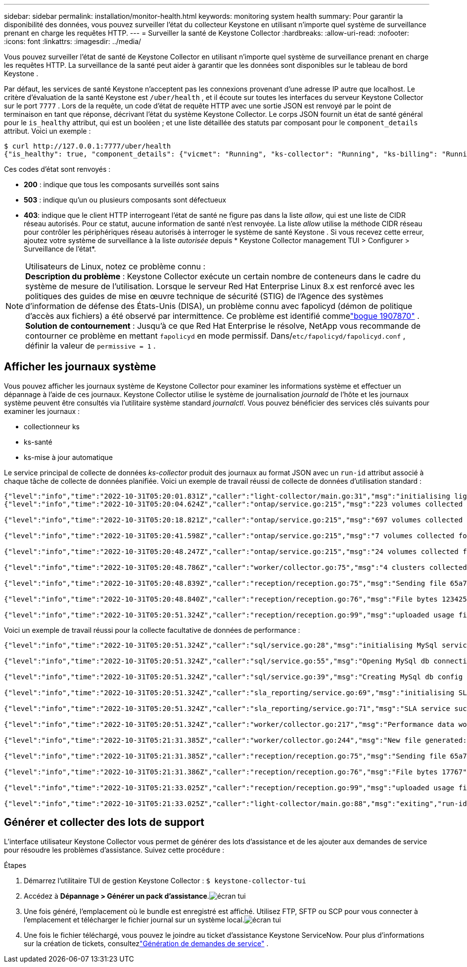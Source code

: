 ---
sidebar: sidebar 
permalink: installation/monitor-health.html 
keywords: monitoring system health 
summary: Pour garantir la disponibilité des données, vous pouvez surveiller l’état du collecteur Keystone en utilisant n’importe quel système de surveillance prenant en charge les requêtes HTTP. 
---
= Surveiller la santé de Keystone Collector
:hardbreaks:
:allow-uri-read: 
:nofooter: 
:icons: font
:linkattrs: 
:imagesdir: ../media/


[role="lead"]
Vous pouvez surveiller l’état de santé de Keystone Collector en utilisant n’importe quel système de surveillance prenant en charge les requêtes HTTP.  La surveillance de la santé peut aider à garantir que les données sont disponibles sur le tableau de bord Keystone .

Par défaut, les services de santé Keystone n'acceptent pas les connexions provenant d'une adresse IP autre que localhost.  Le critère d’évaluation de la santé Keystone est `/uber/health` , et il écoute sur toutes les interfaces du serveur Keystone Collector sur le port `7777` .  Lors de la requête, un code d'état de requête HTTP avec une sortie JSON est renvoyé par le point de terminaison en tant que réponse, décrivant l'état du système Keystone Collector.  Le corps JSON fournit un état de santé général pour le `is_healthy` attribut, qui est un booléen ; et une liste détaillée des statuts par composant pour le `component_details` attribut.  Voici un exemple :

[listing]
----
$ curl http://127.0.0.1:7777/uber/health
{"is_healthy": true, "component_details": {"vicmet": "Running", "ks-collector": "Running", "ks-billing": "Running", "chronyd": "Running"}}
----
Ces codes d’état sont renvoyés :

* *200* : indique que tous les composants surveillés sont sains
* *503* : indique qu'un ou plusieurs composants sont défectueux
* *403*: indique que le client HTTP interrogeant l'état de santé ne figure pas dans la liste _allow_, qui est une liste de CIDR réseau autorisés.  Pour ce statut, aucune information de santé n'est renvoyée.  La liste _allow_ utilise la méthode CIDR réseau pour contrôler les périphériques réseau autorisés à interroger le système de santé Keystone .  Si vous recevez cette erreur, ajoutez votre système de surveillance à la liste _autorisée_ depuis * Keystone Collector management TUI > Configurer > Surveillance de l'état*.


.Utilisateurs de Linux, notez ce problème connu :

NOTE: *Description du problème* : Keystone Collector exécute un certain nombre de conteneurs dans le cadre du système de mesure de l'utilisation.  Lorsque le serveur Red Hat Enterprise Linux 8.x est renforcé avec les politiques des guides de mise en œuvre technique de sécurité (STIG) de l'Agence des systèmes d'information de défense des États-Unis (DISA), un problème connu avec fapolicyd (démon de politique d'accès aux fichiers) a été observé par intermittence.  Ce problème est identifié commelink:https://bugzilla.redhat.com/show_bug.cgi?id=1907870["bogue 1907870"^] .  *Solution de contournement* : Jusqu'à ce que Red Hat Enterprise le résolve, NetApp vous recommande de contourner ce problème en mettant `fapolicyd` en mode permissif.  Dans/`etc/fapolicyd/fapolicyd.conf` , définir la valeur de `permissive = 1` .



== Afficher les journaux système

Vous pouvez afficher les journaux système de Keystone Collector pour examiner les informations système et effectuer un dépannage à l'aide de ces journaux.  Keystone Collector utilise le système de journalisation _journald_ de l'hôte et les journaux système peuvent être consultés via l'utilitaire système standard _journalctl_.  Vous pouvez bénéficier des services clés suivants pour examiner les journaux :

* collectionneur ks
* ks-santé
* ks-mise à jour automatique


Le service principal de collecte de données _ks-collector_ produit des journaux au format JSON avec un `run-id` attribut associé à chaque tâche de collecte de données planifiée.  Voici un exemple de travail réussi de collecte de données d’utilisation standard :

[listing]
----
{"level":"info","time":"2022-10-31T05:20:01.831Z","caller":"light-collector/main.go:31","msg":"initialising light collector with run-id cdflm0f74cgphgfon8cg","run-id":"cdflm0f74cgphgfon8cg"}
{"level":"info","time":"2022-10-31T05:20:04.624Z","caller":"ontap/service.go:215","msg":"223 volumes collected for cluster a2049dd4-bfcf-11ec-8500-00505695ce60","run-id":"cdflm0f74cgphgfon8cg"}

{"level":"info","time":"2022-10-31T05:20:18.821Z","caller":"ontap/service.go:215","msg":"697 volumes collected for cluster 909cbacc-bfcf-11ec-8500-00505695ce60","run-id":"cdflm0f74cgphgfon8cg"}

{"level":"info","time":"2022-10-31T05:20:41.598Z","caller":"ontap/service.go:215","msg":"7 volumes collected for cluster f7b9a30c-55dc-11ed-9c88-005056b3d66f","run-id":"cdflm0f74cgphgfon8cg"}

{"level":"info","time":"2022-10-31T05:20:48.247Z","caller":"ontap/service.go:215","msg":"24 volumes collected for cluster a9e2dcff-ab21-11ec-8428-00a098ad3ba2","run-id":"cdflm0f74cgphgfon8cg"}

{"level":"info","time":"2022-10-31T05:20:48.786Z","caller":"worker/collector.go:75","msg":"4 clusters collected","run-id":"cdflm0f74cgphgfon8cg"}

{"level":"info","time":"2022-10-31T05:20:48.839Z","caller":"reception/reception.go:75","msg":"Sending file 65a71542-cb4d-bdb2-e9a7-a826be4fdcb7_1667193648.tar.gz type=ontap to reception","run-id":"cdflm0f74cgphgfon8cg"}

{"level":"info","time":"2022-10-31T05:20:48.840Z","caller":"reception/reception.go:76","msg":"File bytes 123425","run-id":"cdflm0f74cgphgfon8cg"}

{"level":"info","time":"2022-10-31T05:20:51.324Z","caller":"reception/reception.go:99","msg":"uploaded usage file to reception with status 201 Created","run-id":"cdflm0f74cgphgfon8cg"}
----
Voici un exemple de travail réussi pour la collecte facultative de données de performance :

[listing]
----
{"level":"info","time":"2022-10-31T05:20:51.324Z","caller":"sql/service.go:28","msg":"initialising MySql service at 10.128.114.214"}

{"level":"info","time":"2022-10-31T05:20:51.324Z","caller":"sql/service.go:55","msg":"Opening MySql db connection at server 10.128.114.214"}

{"level":"info","time":"2022-10-31T05:20:51.324Z","caller":"sql/service.go:39","msg":"Creating MySql db config object"}

{"level":"info","time":"2022-10-31T05:20:51.324Z","caller":"sla_reporting/service.go:69","msg":"initialising SLA service"}

{"level":"info","time":"2022-10-31T05:20:51.324Z","caller":"sla_reporting/service.go:71","msg":"SLA service successfully initialised"}

{"level":"info","time":"2022-10-31T05:20:51.324Z","caller":"worker/collector.go:217","msg":"Performance data would be collected for timerange: 2022-10-31T10:24:52~2022-10-31T10:29:52"}

{"level":"info","time":"2022-10-31T05:21:31.385Z","caller":"worker/collector.go:244","msg":"New file generated: 65a71542-cb4d-bdb2-e9a7-a826be4fdcb7_1667193651.tar.gz"}

{"level":"info","time":"2022-10-31T05:21:31.385Z","caller":"reception/reception.go:75","msg":"Sending file 65a71542-cb4d-bdb2-e9a7-a826be4fdcb7_1667193651.tar.gz type=ontap-perf to reception","run-id":"cdflm0f74cgphgfon8cg"}

{"level":"info","time":"2022-10-31T05:21:31.386Z","caller":"reception/reception.go:76","msg":"File bytes 17767","run-id":"cdflm0f74cgphgfon8cg"}

{"level":"info","time":"2022-10-31T05:21:33.025Z","caller":"reception/reception.go:99","msg":"uploaded usage file to reception with status 201 Created","run-id":"cdflm0f74cgphgfon8cg"}

{"level":"info","time":"2022-10-31T05:21:33.025Z","caller":"light-collector/main.go:88","msg":"exiting","run-id":"cdflm0f74cgphgfon8cg"}
----


== Générer et collecter des lots de support

L'interface utilisateur Keystone Collector vous permet de générer des lots d'assistance et de les ajouter aux demandes de service pour résoudre les problèmes d'assistance.  Suivez cette procédure :

.Étapes
. Démarrez l'utilitaire TUI de gestion Keystone Collector :
`$ keystone-collector-tui`
. Accédez à *Dépannage > Générer un pack d'assistance*.image:tui-sup-bundl.png["écran tui"]
. Une fois généré, l'emplacement où le bundle est enregistré est affiché.  Utilisez FTP, SFTP ou SCP pour vous connecter à l’emplacement et télécharger le fichier journal sur un système local.image:tui-sup-bundl-2.png["écran tui"]
. Une fois le fichier téléchargé, vous pouvez le joindre au ticket d’assistance Keystone ServiceNow.  Pour plus d'informations sur la création de tickets, consultezlink:../concepts/gssc.html["Génération de demandes de service"] .

